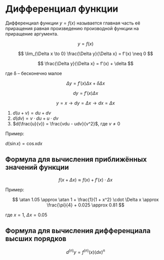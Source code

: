 * Дифференциал функции


Дифференциал функции $y = f(x)$ называется
главная часть её приращения равная произведению
производной функции на приращение аргумента.

$$ y = f(x) $$

$$ \lim_{\Delta x \to 0} \frac{\Delta y}{\Delta x} = f'(x) \neq 0 $$


$$ \frac{\Delta y}{\Delta x} = f'(x) + \delta $$

где \delta -- бесконечно малое

$$ \Delta y = f'(x) \Delta x + \delta \Delta x $$

$$ dy = f'(x) \Delta x $$

$$ y = x \to  dy = \Delta x \to dx = \Delta x$$ 

1. $d(u + v) = du + dv$
2. $d(dv) = v \cdot du + u \cdot dv$
3. $d(\frac{u}{v}) = \frac{vdu - udv}{v^2}$, где $v \neq 0$


Пример:

$d(\sin x) = \cos x dx$

** Формула для вычисления приближённых значений функции

$$ f(x + \Delta x) \approx f(x) + f'(x) \cdot \Delta x $$

Пример:

$$ \atan 1.05 \approx  \atan 1 + \frac{1}{1 + x^2} \cdot \Delta x \approx \frac{\pi}{4} + 0.025 \approx 0.81 $$

где $x = 1$, $\Delta x = 0.05$

** Формула для вычисления дифференциала высших порядков

$$ d^{(n)}y = f^{(n)}(x) (dx)^n $$


